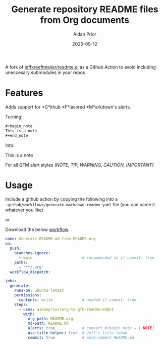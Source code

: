 #+title: Generate repository README files from Org documents
#+author: Aidan Prior
#+date: 2025-09-12
#+options: toc:nil

A fork of [[https://github.com/jeffkreeftmeijer/readme.el][jeffkreeftmeijer/readme.el]] as a Github Action to avoid including uneccesary submodules in your repos

* Features

Adds support for *G*ithub *F*lavored *M*arkdown's alerts. 

Turning: 
#+begin_src org
#+begin_note
This is a note
#+end_note
#+end_src

Into:
#+begin_note
This is a note
#+end_note

For all GFM alert styles /(NOTE, TIP, WARNING, CAUTION, IMPORTANT)/

* Usage
Include a github action by copying the following into a =.github/workflows/generate-markdown-readme.yaml= file (you can name it whatever you like)

/or/

Download the below [[https://raw.githubusercontent.com/aidanprior/org-to-gfm-readme-md/refs/heads/main/example-workflow.yaml][workflow]].

#+begin_src yaml :tangle example-workflow.yaml
name: Generate README.md from README.org
on:
  push:
    branches-ignore:
      - main                      # recommended to if commit: true
    paths:
      - '**/.org'
  workflow_dispatch:

jobs:
  generate:
    runs-on: ubuntu-latest
    permissions:
      contents: write             # needed if commit: true
    steps:
      - uses: aidanprior/org-to-gfm-readme-md@v1
        with:
          org-path: README.org
          md-path: README.md
          alerts: true            # convert #+begin_note → [!NOTE]
          use-title-helper: true  # Jeff's title tweak
          commit: true            # auto-commit README.md
#+end_src

